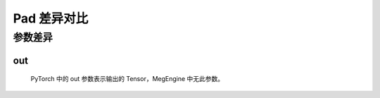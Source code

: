 .. _comparison-sigmoid:

=========================
Pad 差异对比
=========================

.. panels::

  torch.nn.Sigmoid
  ^^^^^^^^^^^^^^^^^^^^^^^^^^^

  .. code-block:: python

     torch.nn.functional.pad(
        input,
        out=None
     )

  更多请查看 :py:class:`torch.nn.Sigmoid`.

  ---

  megengine.module.Sigmoid
  ^^^^^^^^^^^^^^^^^^^^^^^^^^^^^^^^

  .. code-block:: python

     megengine.module.Sigmoid(
        name = None
     )

  更多请查看 :py:class:`megengine.module.Sigmoid`.

参数差异
--------

out
~~~~~~~~~~~~
   PyTorch 中的 out 参数表示输出的 Tensor，MegEngine 中无此参数。



.. code-block::: python

    import megengine 
    import torch  
  
    # 创建一个张量  
    x1 = megengine.tensor([-1.0, 0.0, 1.0]) 
    x2 = torch.tensor([-1.0, 0.0, 1.0])  
 
    # 创建一个 LeakyReLU 激活函数对象
    sigmoid_torch = torch.nn.Sigmoid()
    sigmoid_meg = megengine.module.Sigmoid()

    
    # 在张量上应用 sigmoid 函数  
    y1 = sigmoid_meg(x1) 
    y2 = sigmoid_torch(x2) 
  





 
  
  
   
 
